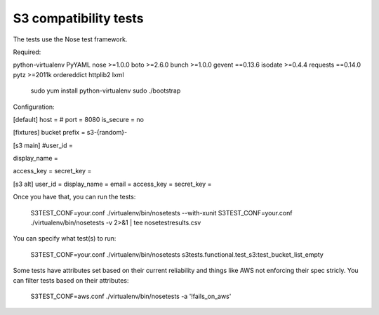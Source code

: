 ========================
 S3 compatibility tests
========================

The tests use the Nose test framework.

Required:

python-virtualenv
PyYAML
nose >=1.0.0
boto >=2.6.0
bunch >=1.0.0
gevent ==0.13.6
isodate >=0.4.4
requests ==0.14.0
pytz >=2011k
ordereddict
httplib2
lxml

	sudo yum install python-virtualenv
	sudo ./bootstrap

Configuration:

[default]	
host = 
# port = 8080
is_secure = no

[fixtures]
bucket prefix = s3-{random}-

[s3 main]
#user_id = 

display_name = 

access_key = 
secret_key = 

[s3 alt]
user_id = 
display_name = 
email = 
access_key = 
secret_key = 

Once you have that, you can run the tests:

	S3TEST_CONF=your.conf ./virtualenv/bin/nosetests --with-xunit
	S3TEST_CONF=your.conf ./virtualenv/bin/nosetests -v 2>&1 | tee nosetestresults.csv
	
You can specify what test(s) to run:

	S3TEST_CONF=your.conf ./virtualenv/bin/nosetests s3tests.functional.test_s3:test_bucket_list_empty

Some tests have attributes set based on their current reliability and
things like AWS not enforcing their spec stricly. You can filter tests
based on their attributes:

	S3TEST_CONF=aws.conf ./virtualenv/bin/nosetests -a '!fails_on_aws'
